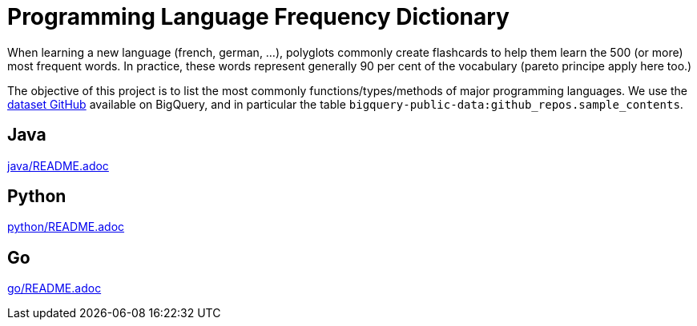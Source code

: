 # Programming Language Frequency Dictionary

When learning a new language (french, german, ...), polyglots commonly create flashcards to help them learn the 500 (or more) most frequent words. In practice, these words represent generally 90 per cent of the vocabulary (pareto principe apply here too.)

The objective of this project is to list the most commonly functions/types/methods of major programming languages. We use the https://cloud.google.com/bigquery/public-data/github[dataset GitHub] available on BigQuery, and in particular the table `bigquery-public-data:github_repos.sample_contents`.


## Java

link:java/README.adoc[]


## Python

link:python/README.adoc[]


## Go

link:go/README.adoc[]

